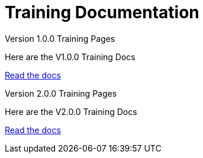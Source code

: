 = Training Documentation 

[.tile-container]
--

[.tile]
.Version 1.0.0 Training Pages
****
Here are the V1.0.0 Training Docs

<<training:ROOT:index.adoc#, Read the docs>>
****

[.tile]
.Version 2.0.0 Training Pages
****
Here are the V2.0.0 Training Docs

<<training:ROOT:index.adoc#, Read the docs>>
****
--
